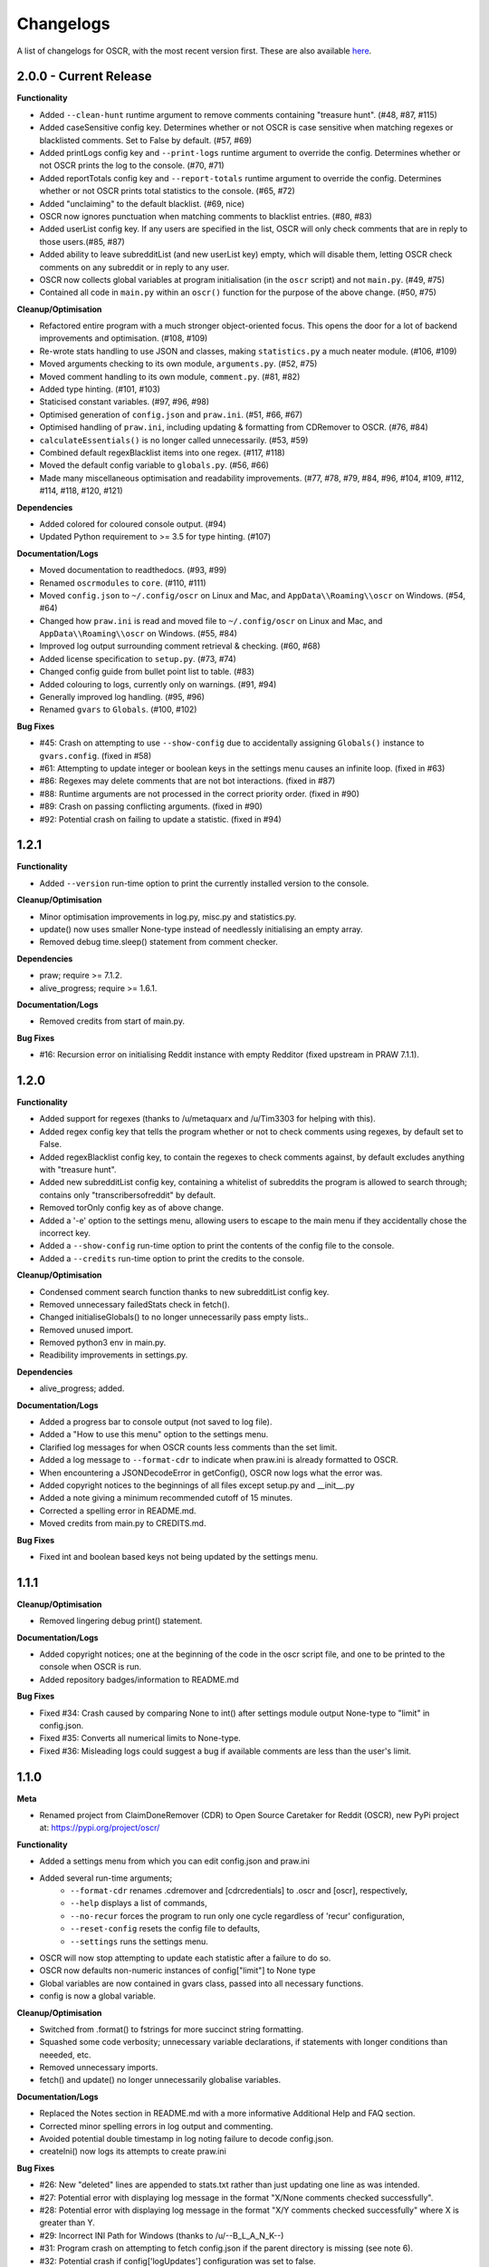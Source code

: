 Changelogs
===========

A list of changelogs for OSCR, with the most recent version first. These are also available `here <https://github.com/MurdoMaclachlan/oscr/releases>`_.

2.0.0 - Current Release
-----------------------

**Functionality**

- Added ``--clean-hunt`` runtime argument to remove comments containing "treasure hunt". (#48, #87, #115)
- Added caseSensitive config key. Determines whether or not OSCR is case sensitive when matching regexes or blacklisted comments. Set to False by default. (#57, #69)
- Added printLogs config key and ``--print-logs`` runtime argument to override the config. Determines whether or not OSCR prints the log to the console. (#70, #71)
- Added reportTotals config key and ``--report-totals`` runtime argument to override the config. Determines whether or not OSCR prints total statistics to the console. (#65, #72)
- Added "unclaiming" to the default blacklist. (#69, nice)
- OSCR now ignores punctuation when matching comments to blacklist entries. (#80, #83)
- Added userList config key. If any users are specified in the list, OSCR will only check comments that are in reply to those users.(#85, #87)
- Added ability to leave subredditList (and new userList key) empty, which will disable them, letting OSCR check comments on any subreddit or in reply to any user.
- OSCR now collects global variables at program initialisation (in the ``oscr`` script) and not ``main.py``. (#49, #75)
- Contained all code in ``main.py`` within an ``oscr()`` function for the purpose of the above change. (#50, #75)

**Cleanup/Optimisation**

- Refactored entire program with a much stronger object-oriented focus. This opens the door for a lot of backend improvements and optimisation. (#108, #109)
- Re-wrote stats handling to use JSON and classes, making ``statistics.py`` a much neater module. (#106, #109)
- Moved arguments checking to its own module, ``arguments.py``. (#52, #75)
- Moved comment handling to its own module, ``comment.py``. (#81, #82)
- Added type hinting. (#101, #103)
- Staticised constant variables. (#97, #96, #98)
- Optimised generation of ``config.json`` and ``praw.ini``. (#51, #66, #67)
- Optimised handling of ``praw.ini``, including updating & formatting from CDRemover to OSCR. (#76, #84)
- ``calculateEssentials()`` is no longer called unnecessarily. (#53, #59)
- Combined default regexBlacklist items into one regex. (#117, #118)
- Moved the default config variable to ``globals.py``. (#56, #66)
- Made many miscellaneous optimisation and readability improvements. (#77, #78, #79, #84, #96, #104, #109, #112, #114, #118, #120, #121)

**Dependencies**

- Added colored for coloured console output. (#94)
- Updated Python requirement to >= 3.5 for type hinting. (#107)

**Documentation/Logs**

- Moved documentation to readthedocs. (#93, #99)
- Renamed ``oscrmodules`` to ``core``. (#110, #111)
- Moved ``config.json`` to ``~/.config/oscr`` on Linux and Mac, and ``AppData\\Roaming\\oscr`` on Windows. (#54, #64)
- Changed how ``praw.ini`` is read and moved file to ``~/.config/oscr`` on Linux and Mac, and ``AppData\\Roaming\\oscr`` on Windows. (#55, #84)
- Improved log output surrounding comment retrieval & checking. (#60, #68)
- Added license specification to ``setup.py``. (#73, #74)
- Changed config guide from bullet point list to table. (#83)
- Added colouring to logs, currently only on warnings. (#91, #94)
- Generally improved log handling. (#95, #96)
- Renamed ``gvars`` to ``Globals``. (#100, #102)

**Bug Fixes**

- #45: Crash on attempting to use ``--show-config`` due to accidentally assigning ``Globals()`` instance to ``gvars.config``. (fixed in #58)
- #61: Attempting to update integer or boolean keys in the settings menu causes an infinite loop. (fixed in #63)
- #86: Regexes may delete comments that are not bot interactions. (fixed in #87)
- #88: Runtime arguments are not processed in the correct priority order. (fixed in #90)
- #89: Crash on passing conflicting arguments. (fixed in #90)
- #92: Potential crash on failing to update a statistic. (fixed in #94)

1.2.1
-----

**Functionality**

- Added ``--version`` run-time option to print the currently installed version to the console.

**Cleanup/Optimisation**

- Minor optimisation improvements in log.py, misc.py and statistics.py.
- update() now uses smaller None-type instead of needlessly initialising an empty array.
- Removed debug time.sleep() statement from comment checker.

**Dependencies**

- praw; require >= 7.1.2.
- alive_progress; require >= 1.6.1.

**Documentation/Logs**

- Removed credits from start of main.py.

**Bug Fixes**

- #16: Recursion error on initialising Reddit instance with empty Redditor (fixed upstream in PRAW 7.1.1).


1.2.0
-----

**Functionality**

- Added support for regexes (thanks to /u/metaquarx and /u/Tim3303 for helping with this).
- Added regex config key that tells the program whether or not to check comments using regexes, by default set to False.
- Added regexBlacklist config key, to contain the regexes to check comments against, by default excludes anything with "treasure hunt".
- Added new subredditList config key, containing a whitelist of subreddits the program is allowed to search through; contains only "transcribersofreddit" by default.
- Removed torOnly config key as of above change.
- Added a '-e' option to the settings menu, allowing users to escape to the main menu if they accidentally chose the incorrect key.
- Added a ``--show-config`` run-time option to print the contents of the config file to the console.
- Added a ``--credits`` run-time option to print the credits to the console.

**Cleanup/Optimisation**

- Condensed comment search function thanks to new subredditList config key.
- Removed unnecessary failedStats check in fetch().
- Changed initialiseGlobals() to no longer unnecessarily pass empty lists..
- Removed unused import.
- Removed python3 env in main.py.
- Readibility improvements in settings.py.

**Dependencies**

- alive_progress; added.

**Documentation/Logs**

- Added a progress bar to console output (not saved to log file).
- Added a "How to use this menu" option to the settings menu.
- Clarified log messages for when OSCR counts less comments than the set limit.
- Added a log message to ``--format-cdr`` to indicate when praw.ini is already formatted to OSCR.
- When encountering a JSONDecodeError in getConfig(), OSCR now logs what the error was.
- Added copyright notices to the beginnings of all files except setup.py and \__init__.py
- Added a note giving a minimum recommended cutoff of 15 minutes.
- Corrected a spelling error in README.md.
- Moved credits from main.py to CREDITS.md.

**Bug Fixes**

- Fixed int and boolean based keys not being updated by the settings menu.

1.1.1
-----

**Cleanup/Optimisation**

- Removed lingering debug print() statement.

**Documentation/Logs**

- Added copyright notices; one at the beginning of the code in the oscr script file, and one to be printed to the console when OSCR is run.
- Added repository badges/information to README.md

**Bug Fixes**

- Fixed #34: Crash caused by comparing None to int() after settings module output None-type to "limit" in config.json.
- Fixed #35: Converts all numerical limits to None-type.
- Fixed #36: Misleading logs could suggest a bug if available comments are less than the user's limit.

1.1.0
-----

**Meta**

- Renamed project from ClaimDoneRemover (CDR) to Open Source Caretaker for Reddit (OSCR), new PyPi project at: https://pypi.org/project/oscr/

**Functionality**

- Added a settings menu from which you can edit config.json and praw.ini
- Added several run-time arguments;
    - ``--format-cdr`` renames .cdremover and [cdrcredentials] to .oscr and [oscr], respectively,
    - ``--help`` displays a list of commands,
    - ``--no-recur`` forces the program to run only one cycle regardless of 'recur' configuration,
    - ``--reset-config`` resets the config file to defaults,
    - ``--settings`` runs the settings menu.
- OSCR will now stop attempting to update each statistic after a failure to do so.
- OSCR now defaults non-numeric instances of config["limit"] to None type
- Global variables are now contained in gvars class, passed into all necessary functions.
- config is now a global variable.

**Cleanup/Optimisation**

- Switched from .format() to fstrings for more succinct string formatting.
- Squashed some code verbosity; unnecessary variable declarations, if statements with longer conditions than neeeded, etc.
- Removed unnecessary imports.
- fetch() and update() no longer unnecessarily globalise variables.

**Documentation/Logs**

- Replaced the Notes section in README.md with a more informative Additional Help and FAQ section.
- Corrected minor spelling errors in log output and commenting.
- Avoided potential double timestamp in log noting failure to decode config.json.
- createIni() now logs its attempts to create praw.ini

**Bug Fixes**

- #26: New "deleted" lines are appended to stats.txt rather than just updating one line as was intended.
- #27: Potential error with displaying log message in the format "X/None comments checked successfully".
- #28: Potential error with displaying log message in the format "X/Y comments checked successfully" where X is greater than Y.
- #29: Incorrect INI Path for Windows (thanks to /u/--B_L_A_N_K--)
- #31: Program crash on attempting to fetch config.json if the parent directory is missing (see note 6).
- #32: Potential crash if config['logUpdates'] configuration was set to false.

1.0.0
-----

**Meta**

- Created PyPi package for the project, link at: https://pypi.org/project/cdremover/1.0.0/

**Functionality**

- Program is now run through cdremover script (can be used a console command if installed through pip).
- Program now creates praw.ini if it cannot be found (fix for #23).
- Added new cutoffUnit config variable, which is the unit of time the cutoff is measured in converted to seconds.
- Program now resets any search limit value greater than or equal to 1000 to "None", rather than allowing values greater than 1000 to go unchanged, which could have potentially caused issues with Reddit's API.
- Made home, log and version variables global throughout all files and functions.

**Cleanup/Optimisation**
   
- Renamed libcdr module cdrmodules; included main.py.
- Optimisation improvements for both increased speed and reduced file size.

**Dependencies**

- Moved dependencies from requirements.txt to setup.py so pip will auto-install them.
- Added configparser to dependencies.

**Documentation/Logs**

- Moved log and statistics to ~/.cdremover/data.
- Moved config.json to ~/.cdremover.
- Program now logs the following;
    - every time it intentionally exits,
    - output related to praw.ini handling,
    - a check for each 25 comments successfully checked.
- Clarified ambiguity in some log messages.
- misc.py functions now log console output.
- Re-wrote README.md to faciliate new installation instructions and other information.
- Began recording release candidate versions during development.
- Added/clarified some commenting.

**Bug Fixes**

- #23: Crash if praw.ini is missing or exists without "cdrcredentials" section.
- #24: Crash due to getTime() being declared after the import of a function that attempts to import it.

0.4.5
-----

**Cleanup/Optimisation**

- Moved updateLog() from main.py to log.py.
- Moved getDate() from main.py to misc.py.

**Documentation/Logs**

- Program now gives meaningful log on failure to decode config.json.
- Program now logs what version it is being run with.

0.4.4
-----

**Functionality**

- Program now creates a config file using default settings if one is not present. (fixes #18)
- Now passes logUpdates variable through every attempt to update the log. (fixes #20)
- Changed default cutoff to 1 hour.

**Documentation/Logs**

- Changed to .json config file.

**Bug Fixes**

- #18: New version downloads may overwrite config files.
- #20: Failing to update the log results in a crash.

0.4.3
-----

**Functionality**

- Added "torOnly" configuration, to give the user the option to limit the bot to only detect comments from r/transcribersofreddit. Set to True by default.
- Added "claiming" to the default blacklist.
- Program is no longer case sensitive (i.e. dones and claims containing uppercase letters will still be deleted).

**Documentation/Logs**

- Program now logs upon finding a blacklisted comment that is not past the cutoff (i.e. "Waiting for 'x comment'.").

0.4.2
-----

**Functionality**

- Added automated "unclaim" to the default blacklist.

0.4.1
-----

**Bug Fixes**

- #17: TypeError on attempting to delete comment.

0.4.0
-----

**Cleanup/Optimisation**

- Restructured libcdr library.
- Improved coding and variable names in a few areas.
- Improved error management (part of #14 fix).

**Documentation/Logs**

- Restructured console output and log.
- Added timestamps to console output and log
- Added basic commenting.

**Bug Fixes**

- #14: Updates log twice per iteration, almost doubling log.txt file.

0.3.1
-----

**Functionality**

- Program now auto-creates log.txt if it is absent (part of #11 fix).

**Bug Fixes**

- #11: Program crashes if data folder is absent.
- Corrected a mistake in the blacklist causing automated done not to be deleted.

0.3.0
-----

**Functionatity**

- Added ability to configure whether the program keeps refreshing or only runs through once; recur set to True by default.
- Added automated done/claim to the default blacklist.

**Cleanup/Optimisation**

- Improved readability in some places, especially config.py.

**Documentation/Logs**

- Data folder is now absent in initial download (part of #9 fix).
- Added note that putting your OS in config.py is optional, and only there for the user_agent header.
- Added a long-needed credit.

**Bug Fixes**

- Fixed #8: Program crashes if no stats.txt file is found.
- Fixed #9: Updates could overwrite old statistics and logs with empty files.



0.2.1
-----

**Documentation/Logs**

- Changed output formatting to inline for "Updating log..."
- Added notice that the bot is non-official

0.2.0
-----

**Functionality**

- Added configuration options for limit, wait, and unit; set to 100, 10 and minutes by default.
- Added configuration options for the log; set to True by default.
- Added "unclaim" to the default blacklist.

**Cleanup/Optimisation**

- Removed unused "import datetime" from main.py.

**Documentation/Logs**

- Added a counter to show more detailed real-time output.
- Added a system that logs the console to a .txt file if turned on
- Added a system to save the total statistics for the counter.

**Bug Fixes**

- Fixed #1: Does not continually delete comments as they reach cutoff.

0.1.0
-----

**Functionality**

- Initial program created.
